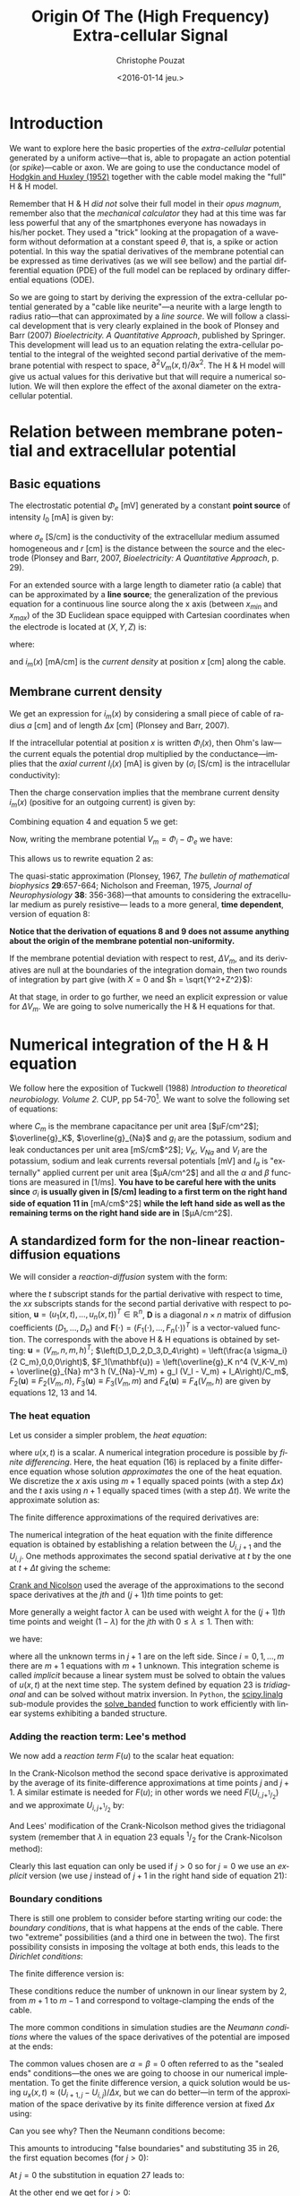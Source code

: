 # -*- org-export-babel-evaluate: nil; ispell-local-dictionary: "american" -*-
#+OPTIONS: ':nil *:t -:t ::t <:t H:3 \n:nil ^:nil arch:headline
#+OPTIONS: author:t c:nil creator:nil d:(not "LOGBOOK") date:t e:t
#+OPTIONS: email:nil f:t inline:t num:t p:nil pri:nil prop:nil stat:t
#+OPTIONS: tags:t tasks:t tex:t timestamp:t title:t toc:t todo:t |:t
#+TITLE: Origin Of The (High Frequency) Extra-cellular Signal
#+DATE: <2016-01-14 jeu.>
#+AUTHOR: Christophe Pouzat
#+EMAIL: christophe.pouzat@parisdescartes.fr
#+LANGUAGE: en
#+SELECT_TAGS: export
#+EXCLUDE_TAGS: noexport
#+CREATOR: Emacs 24.5.1 (Org mode 8.3.3)
#+PROPERTY: header-args:python *Python* :session  :results pp

#+NAME: emacs-set-up
#+BEGIN_SRC emacs-lisp :results silent :exports none
(setq py-shell-name "~/anaconda3/bin/ipython")

(defun update-tag ()
  (interactive)
  (save-excursion
    (goto-char (point-min))
    (let ((count 1))
      (while (re-search-forward "\\tag{\\([0-9]+\\)}" nil t)
        (replace-match (format "%d" count) nil nil nil 1)
        (setq count (1+ count)))))
  )
#+END_SRC


* Introduction

We want to explore here the basic properties of the /extra-cellular/ potential generated by a uniform active---that is, able to propagate an action potential (or /spike/)---cable or axon. We are going to use the conductance model of [[http://onlinelibrary.wiley.com/doi/10.1113/jphysiol.1952.sp004764/abstract][Hodgkin and Huxley (1952)]] together with the cable model making the "full" H & H model.

Remember that H & H /did not/ solve their full model in their /opus magnum/, remember also that the /mechanical calculator/ they had at this time was far less powerful that any of the smartphones everyone has nowadays in his/her pocket. They used a "trick" looking at the propagation of a waveform without deformation at a constant speed $\theta$, that is, a spike or action potential. In this way the spatial derivatives of the membrane potential can be expressed as time derivatives (as we will see bellow) and the partial differential equation (PDE) of the full model can be replaced by ordinary differential equations (ODE).

So we are going to start by deriving the expression of the extra-cellular potential generated by a "cable like neurite"---a neurite with a large length to radius ratio---that can approximated by a /line source/. We will follow a classical development that is very clearly explained in the book of Plonsey and Barr (2007) /Bioelectricity. A Quantitative Approach/, published by Springer. This development will lead us to an equation relating the extra-cellular potential to the integral of the weighted second partial derivative of the membrane potential with respect to space, $\partial^2 V_m(x,t) / \partial x^2$. The H & H model will give us actual values for this derivative but that will require a numerical solution. We will then explore the effect of the axonal diameter on the extra-cellular potential. 

* Relation between membrane potential and extracellular potential

** Basic equations

The electrostatic potential $\Phi_e$ [mV] generated by a constant *point source* of intensity $I_0$ [mA] is given by: 
\begin{align}\label{eq:stat}\tag{1} \Phi_e = \frac{1}{4 \pi \sigma_e} \frac{I_0}{r} \, ,\end{align} 
where $\sigma_e$ [S/cm] is the conductivity of the extracellular medium assumed homogeneous and $r$ [cm] is the distance between the source and the electrode (Plonsey and Barr, 2007, /Bioelectricity: A Quantitative Approach/, p. 29).

For an extended source with a large length to diameter ratio (a cable) that can be approximated by a *line source*; the generalization of the previous equation for a continuous line source along the x axis (between $x_{min}$ and $x_{max}$) of the 3D Euclidean space equipped with Cartesian coordinates when the electrode is located at $(X,Y,Z)$ is: 
\begin{align}\label{eq:stat1}\tag{2} \Phi_e(X,Y,Z) = \frac{1}{4 \pi \sigma_e} \int_{x_{min}}^{x_{max}} \frac{i_m(x)}{r(x)} dx \, ,\end{align} 
where: 
\begin{align}\tag{3} r(x) \doteq \sqrt{(x-X)^2+Y^2+Z^2}\;,\end{align} 
and $i_m(x)$ [mA/cm] is the /current density/ at position $x$ [cm] along the cable.

** Membrane current density

We get an expression for $i_m(x)$ by considering a small piece of cable of radius $a$ [cm] and of length $\Delta x$ [cm] (Plonsey and Barr, 2007).

If the intracellular potential at position $x$ is written $\Phi_i(x)$, then Ohm's law---the current equals the potential drop multiplied by the conductance---implies that the /axial current/ $I_i(x)$ [mA] is given by ($\sigma_i$ [S/cm] is the intracellular conductivity):
\begin{align}
    I_i(x) &= -\pi a^2 \sigma_i \frac{\Phi_i(x+\Delta x) -
\Phi_i(x)}{\Delta x} \nonumber \\
            &\xrightarrow[\Delta x \to 0]{ }  -\pi a^2 \sigma_i \frac{d \Phi_i(x)}{dx} \, . \label{eq:stat2}\tag{4}
\end{align}

Then the charge conservation implies that the membrane current density $i_m(x)$ (positive for
an outgoing current) is given by:
\begin{align}
    I_i(x+\Delta x) - I_i(x) &= -i_m(x)\, \Delta{}x \nonumber \\
    \frac{d I_i(x)}{dx} &= -i_m(x). \label{eq:stat3}\tag{5}
\end{align}

Combining equation 4 and equation 5 we get: 
\begin{align}
    \label{eq:stat4}\tag{6}
    i_m(x) &= \pi a^2 \sigma_i \frac{d^2 \Phi_i(x)}{d x^2}\, .
\end{align}

Now, writing the membrane potential $V_m = \Phi_i - \Phi_e$ we have: 
\begin{align}
    \label{eq:stat5}\tag{7}
    i_m(x) &=  \pi a^2 \sigma_i \frac{d^2 V_m(x)}{dx^2} \,.
\end{align}

This allows us to rewrite equation 2 as:
\begin{align}
    \label{eq:stat6}\tag{8}
    \Phi_e(X,Y,Z) =  \frac{a^2 \sigma_i}{4 \sigma_e} \int_{x_{min}}^{x_{max}} \frac{1}{\sqrt{(x-X)^2+Y^2+Z^2}}
    \frac{d^2 V_m(x)}{dx^2} dx \,.    
\end{align}

The quasi-static approximation (Plonsey, 1967, /The bulletin of mathematical biophysics/ *29*:657-664; Nicholson and Freeman, 1975, /Journal of Neurophysiology/ *38*: 356-368)---that 
amounts to considering the extracellular medium as purely resistive--- leads to 
a more general, *time dependent*, version of equation 8:
\begin{align}
    \label{eq:stat7}\tag{9}
    \Phi_e(X,Y,Z,t) =  \frac{a^2 \sigma_i}{4 \sigma_e} \int_{x_{min}}^{x_{max}} \frac{1}{\sqrt{(x-X)^2+Y^2+Z^2}}
    \frac{\partial^2 V_m(x,t)}{\partial x^2} dx \,.    
\end{align}

*Notice that the derivation of equations 8 and 9  does not assume anything about the origin of the membrane potential 
non-uniformity.*

If the membrane potential deviation with respect to rest, $\Delta{}V_m$, and its derivatives are null at the boundaries of the integration domain, then two rounds of integration by part give (with $X=0$ and $h = \sqrt{Y^2+Z^2}$):
\begin{align}
    \label{eq:statPart}\tag{10}
    \Phi_e(h) =  \frac{a^2 \sigma_i}{4 \sigma_e} \int_{x_{min}}^{x_{max}} \left(\frac{3 u^2}{(u^2+h^2)^{5/2}} - \frac{1}{(u^2+h^2)^{3/2}}\right) \Delta{}V_m(u) du \, .
\end{align}

At that stage, in order to go further, we need an explicit expression or value for $\Delta{}V_m$. We are going to solve numerically the H & H equations for that.

* Numerical integration of the H & H equation

We follow here the exposition of Tuckwell (1988) /Introduction to theoretical neurobiology. Volume 2./ CUP, pp 54-70[fn:Ames1977]. We want to solve the following set of equations:

\begin{align}
    C_m \, \frac{\partial V_m}{\partial t} &= \frac{a \sigma_i}{2} \frac{\partial^2 V_m}{\partial x^2} + \overline{g}_K n^4 (V_K-V_m) + \overline{g}_{Na} m^3 h (V_{Na}-V_m) + g_l (V_l - V_m) + I_A \, , \label{eq:HH-PDE}\tag{11}\\
    \frac{\partial n}{\partial t} &= \alpha_n(V_m) (1-n) - \beta_n(V_m) n \, , \label{eq:HH-n}\tag{12}\\
    \frac{\partial m}{\partial t} &= \alpha_m(V_m) (1-m) - \beta_m(V_m) m \, , \label{eq:HH-m}\tag{13}\\
    \frac{\partial h}{\partial t} &= \alpha_h(V_m) (1-h) - \beta_h(V_m) h \, , \label{eq:HH-h}\tag{14}
\end{align}

where $C_m$ is the membrane capacitance per unit area [$\mu{}F/cm^2$]; $\overline{g}_K$, $\overline{g}_{Na}$ and $g_l$ are the potassium, sodium and leak conductances per unit area [mS/cm$^2$]; $V_K$, $V_{Na}$ and $V_l$ are the potassium, sodium and leak currents reversal potentials [mV] and $I_a$ is "externally" applied current per unit area [$\mu{}A/cm^2$] and all the $\alpha$ and $\beta$ functions are measured in [1/ms]. *You have to be careful here with the units since* $\sigma_i$ *is usually given in [S/cm] leading to a first term on the right hand side of equation 11 in* [mA/cm$^2$] *while the left hand side as well as the remaining terms on the right hand side are in* [$\mu{}A/cm^2$]. 

** A standardized form for the non-linear reaction-diffusion equations 

We will consider a /reaction-diffusion/ system with the form:

\begin{align}
    \mathbf{u}_t = \mathbf{D} \, \mathbf{u}_{xx} + \mathbf{F}(\mathbf{u}) \, , \label{eq:reaction-diffusion}\tag{15}
\end{align}

where the $t$ subscript stands for the partial derivative with respect to time, the $xx$ subscripts stands for the second partial derivative with respect to position, $\mathbf{u} = \left(u_1(x,t),\ldots,u_n(x,t)\right)^T \in \mathbb{R}^n$, $\mathbf{D}$ is a diagonal $n \times n$  matrix of diffusion coefficients $\left(D_1,\ldots,D_n\right)$ and $\mathbf{F}(\cdot) = \left(F_1(\cdot),\ldots,F_n(\cdot)\right)^T$ is a vector-valued function. The corresponds with the above H & H equations is obtained by setting: $\mathbf{u} = \left(V_m,n,m,h\right)^T$; $\left(D_1,D_2,D_3,D_4\right) = \left(\frac{a \sigma_i}{2 C_m},0,0,0\right)$, $F_1(\mathbf{u}) = \left(\overline{g}_K n^4 (V_K-V_m) + \overline{g}_{Na} m^3 h (V_{Na}-V_m) + g_l (V_l - V_m) + I_A\right)/C_m$, $F_2(\mathbf{u}) \equiv F_2(V_m,n)$, $F_3(\mathbf{u}) \equiv F_3(V_m,m)$ and $F_4(\mathbf{u}) \equiv F_4(V_m,h)$ are given by equations 12, 13 and 14.   

*** The heat equation

Let us consider a simpler problem, the /heat equation/:

\begin{align}
    u_t = D \, u_{xx} \, , \label{eq:heat-equation}\tag{16}
\end{align}

where $u(x,t)$ is a scalar. A numerical integration procedure is possible by /finite differencing/. Here, the heat equation (16) is replaced by a finite difference equation whose solution /approximates/ the one of the heat equation. We discretize the $x$ axis using $m+1$ equally spaced points (with a step $\Delta{}x$) and the $t$ axis using $n+1$ equally spaced times (with a step $\Delta{}t$). We write the approximate solution as:

\begin{align}
    U_{i,j} = u(i \Delta{}x,j \Delta{}t) \quad i = 0,\ldots,m \; i = 0,\ldots,n \, . \label{eq:discrete-u}\tag{17}
\end{align}

The finite difference approximations of the required derivatives are:

\begin{align}
    u_t(x,t) &\approx \frac{U_{i,j+1}-U_{i,j}}{\Delta{}t} \, , \label{eq:u_t}\tag{18} \\
    u_x(x,t) &\approx \frac{U_{i+1,j}-U_{i,j}}{\Delta{}x} \, , \label{eq:u_x}\tag{19} \\
    u_{xx}(x,t) &\approx \frac{u_x(x,t)-u_x(x-\Delta{}x,t)}{\Delta{}x} \, , \nonumber \\
    &\approx \frac{U_{i+1,j}-2 \, U_{i,j} + U_{i-1,j}}{\Delta{}x^2} \, . \label{eq:u_xx}\tag{20} \\
\end{align}
 
The numerical integration of the heat equation with the finite difference equation is obtained by establishing a relation between the $U_{i,j+1}$ and the $U_{i,j}$. One methods approximates the second spatial derivative at $t$ by the one at $t+\Delta{}t$ giving the scheme:

\begin{align}
    \frac{U_{i,j+1}-U_{i,j}}{\Delta{}t} = \frac{D}{\Delta{}x^2} \left(U_{i+1,j+1}-2 \, U_{i,j+1} + U_{i-1,j+1}\right)\, . \label{eq:Ames-scheme}\tag{21} 
\end{align}
 
[[https://en.wikipedia.org/wiki/Crank–Nicolson_method][Crank and Nicolson]] used the average of the approximations to the second space derivatives at the $jth$ and $(j+1)th$ time points to get:

\begin{align}
    \frac{U_{i,j+1}-U_{i,j}}{\Delta{}t} = \frac{D}{2 \Delta{}x^2} \left(U_{i+1,j+1}-2 \, U_{i,j+1} + U_{i-1,j+1} + U_{i+1,j}-2 \, U_{i,j} + U_{i-1,j}\right)\, . \label{eq:Crank-Nicolson}\tag{22} 
\end{align}

More generally a weight factor $\lambda$ can be used with weight $\lambda$ for the $(j+1)th$ time points and weight $(1-\lambda)$ for the $jth$ with $0 \le \lambda \le 1$. Then with:

\begin{align}
    r \doteq \frac{D \Delta{}t}{\Delta{}x^2} \, , \label{eq:step-ratio}\tag{23} 
\end{align}

we have:

\begin{align}
    -r \lambda U_{i-1,j+1} + (1+2 r \lambda) U_{i,j+1} -r \lambda U_{i+1,j+1} = r (1-\lambda) U_{i-1,j} + \left(1-2 r (1-\lambda)\right) U_{i,j} + r (1-\lambda) U_{i+1,j}\, , \label{eq:general-Crank-Nicolson}\tag{23} 
\end{align}

where all the unknown terms in $j+1$ are on the left side. Since $i = 0,1,\ldots,m$ there are $m+1$ equations with $m+1$ unknown. This integration scheme is called /implicit/ because a linear system must be solved to obtain the values of $u(x,t)$ at the next time step. The system defined by equation 23 is /tridiagonal/ and can be solved without matrix inversion. In =Python=, the [[http://docs.scipy.org/doc/scipy/reference/tutorial/linalg.html][scipy.linalg]] sub-module provides the [[http://docs.scipy.org/doc/scipy/reference/generated/scipy.linalg.solve_banded.html#scipy.linalg.solve_banded][solve_banded]] function to work efficiently with linear systems exhibiting a banded structure. 

*** Adding the reaction term: Lee's method

We now add a /reaction term/ $F(u)$ to the scalar heat equation:

\begin{align}
    u_t = D \, u_{xx} + F(u) \, . \label{eq:heat-equation-plus-reaction}\tag{24}
\end{align}

In the Crank-Nicolson method the second space derivative is approximated by the average of its finite-difference approximations at time points $j$ and $j+1$. A similar estimate is needed for $F(u)$; in other words we need $F(U_{i,j+^1/_2})$ and we approximate $U_{i,j+^1/_2}$ by:

\begin{align}
    U_{i,j+^1/_2} &\approx U_{i,j} + (U_{i,j} - U_{i,j-1})/2  \nonumber \\
    &\approx \frac{3}{2} U_{i,j} - \frac{1}{2} U_{i,j-1} \, . \label{eq:mid-point}\tag{25}
\end{align}

And Lees' modification of the Crank-Nicolson method gives the tridiagonal system (remember that $\lambda$ in equation 23 equals $^1/_2$ for the Crank-Nicolson method):

\begin{align}
    -\frac{r}{2} U_{i-1,j+1} + (1+r) U_{i,j+1} -\frac{r}{2} U_{i+1,j+1} = \frac{r}{2} U_{i-1,j} + (1-r) U_{i,j} + \frac{r}{2}U_{i+1,j} + \Delta{}t F\left(\frac{3}{2} U_{i,j} - \frac{1}{2} U_{i,j-1}\right)\, . \label{eq:Lees-method}\tag{26} 
\end{align}

Clearly this last equation can only be used if $j>0$ so for $j=0$ we use an /explicit/ version (we use $j$ instead of $j+1$ in the right hand side of equation 21):

\begin{align}
    U_{i,1} = r \left(U_{i-1,0} -2 U_{i,0} + U_{i+1,0}\right) + \Delta{}t F\left(U_{i,0}\right) + U_{i,0}\, . \label{eq:Lees-method-explicit}\tag{27} 
\end{align}

*** Boundary conditions

There is still one problem to consider before starting writing our code: the /boundary conditions/, that is what happens at the ends of the cable. There two "extreme" possibilities (and a third one in between the two). The first possibility consists in imposing the voltage at both ends, this leads to the /Dirichlet conditions/:

\begin{align}
    u(0,t) &= \alpha \, ,  \label{eq:Dirichlet-0}\tag{28} \\
    u(L,t) &= \beta   \, . \label{eq:Dirichlet-L}\tag{29}
\end{align}

The finite difference version is:

\begin{align}
    U_{0,j} &= \alpha \, , \quad j=0,1,\ldots  \, , \label{eq:Dirichlet-0-discrete}\tag{30} \\
    U_{m,j} &= \beta \, , \quad j=0,1,\ldots   \, . \label{eq:Dirichlet-L-discrete}\tag{31}
\end{align}

These conditions reduce the number of unknown in our linear system by 2, from $m+1$ to $m-1$ and correspond to voltage-clamping the ends of the cable.

The more common conditions in simulation studies are the /Neumann conditions/ where the values of the space derivatives of the potential are imposed at the ends:

\begin{align}
    u_x(0,t) &= \alpha \, ,  \label{eq:Neumann-0}\tag{32} \\
    u_x(L,t) &= \beta   \, . \label{eq:Neumann-L}\tag{33}
\end{align}

The common values chosen are $\alpha = \beta = 0$ often referred to as the "sealed ends" conditions---the ones we are going to choose in our numerical implementation. To get the finite difference version, a quick solution would be using $u_x(x,t) \approx \left(U_{i+1,j}-U_{i,j}\right) / \Delta{}x$, but we can do better---in term of the approximation of the space derivative by its finite difference version at fixed $\Delta{}x$ using:

\begin{align}
    u_x(i \Delta{}x,j \Delta{}t) &\approx \frac{U_{i+1,j} - U_{i-1,j}}{2 \Delta{}x}   \, . \label{eq:central-difference}\tag{34}
\end{align}

Can you see why? Then the Neumann conditions become:

\begin{align}
    U_{-1,j} &= -2 \alpha \Delta{}x + U_{1,j}\, ,  \label{eq:Neumann-0-discrete}\tag{35} \\
    U_{m+1,j} &= 2 \beta \Delta{}x + U_{m-1,j}  \, . \label{eq:Neumann-L-discrete}\tag{36}
\end{align}

This amounts to introducing "false boundaries" and substituting 35 in 26, the first equation becomes (for $j>0$):

\begin{align}
     (1+r) U_{0,j+1} -r U_{1,j+1} = - 2 r \alpha \Delta{}x + (1-r) U_{0,j} + r U_{1,j} + \Delta{}t F\left(\frac{3}{2} U_{0,j} - \frac{1}{2} U_{0,j-1}\right)\, . \label{eq:Lees-left}\tag{37} 
\end{align}
 
At $j=0$ the substitution in equation 27 leads to:

\begin{align}
     U_{0,1} = 2 r \left(U_{1,0} - U_{0,0} - \alpha \Delta{}x\right) + \Delta{}t F\left(U_{0,0}\right) + U_{0,0}\, . \label{eq:Lees-left-at-0}\tag{38} 
\end{align}

At the other end we get for $j>0$:

\begin{align}
     -r U_{m-1,j+1} + (1+r) U_{m,j+1} = 2 r \beta \Delta{}x + r U_{m-1,j} + (1-r) U_{m,j} + \Delta{}t F\left(\frac{3}{2} U_{m,j} - \frac{1}{2} U_{m,j-1}\right)\, , \label{eq:Lees-right}\tag{39} 
\end{align}

while for $j=0$ we have:

\begin{align}
     U_{m,1} = 2 r \left(U_{m-1,0} - U_{m,0} + \beta \Delta{}x\right) + \Delta{}t F\left(U_{m,0}\right) + U_{m,0}\, . \label{eq:Lees-right-at-0}\tag{40} 
\end{align}

 
** Python code doing the job
We are going to solve the standard H & H model using the Neumann boundary conditions with $\alpha = \beta = 0$ ("sealed ends"). We start by an =IPython= session---but it wokrs as well with a classical =Python= session---loading the two main modules we are going on a regular basis, =numpy= and =pylab= a sub-module of =matplotlib=:

#+NAME+: start-session
#+BEGIN_SRC python :eval no-export :results silent
import numpy as np
import matplotlib.pylab as plt
plt.ion()
#%matplotlib inline
plt.style.use('ggplot')
#+END_SRC

The three last commands give us /interactive/ graphics (=plt.ion=) or /inline/ graphics when using the =jupyter notebook= (in that case, comment the previous line with "#" and uncomment the following one) and a nicer default style for the graphs (=plt.style.use('ggplot')=). We then assign a few variables considering an axon with a radius $a$ of 1 $\mu{}m$ that is $10^{-4}$ cm (for quantitative data on CNS axons diameters, see [[http://www.jneurosci.org/content/32/2/626.abstract][Perge et al (2013)]]):

#+NAME: assign-a-axon-radius
#+BEGIN_SRC python :eval no-export :results silent
a = 1e-4
#+END_SRC

#+NAME: Cm-rho-D-definition
#+BEGIN_SRC python :eval no-export :exports both
Cm = 1.0 # H & H 1952 [μF / cm^2]
rho = 35.4 # H & H 1952, rho is the inverse of σi [Ω cm]
D = a / (2.0 * rho * Cm) # the "Diffusion" constant
D
#+END_SRC 

#+RESULTS: Cm-rho-D-definition
: 1.4124293785310736e-06

Notice that with this choice of units =D= is measured in cm$^2$ / $\mu{}s$. We define next, for each activation variable, $n, m, h$ the $\alpha(v)$ and $\beta(v)$ functions---where the formal parameter $v$ stands for the *deviation of the membrane voltage with respect to rest*---as well as a function returning the steady-state value of the variable at a given voltage. We start with the $n$ activation variable---the =numpy= module must have been previously imported with the alias =np= (=import numpy as np=)---:

#+NAME: n-activation
#+BEGIN_SRC python :eval no-export :results silent
def alpha_n(v):
    if np.abs(v-10.0) < 1e-10:
        return 0.1
    else:
        return 0.01*(10.0 - v)/(np.exp((10.0-v)/10.0)-1.0)
def beta_n(v):
    return 0.125*np.exp(-0.0125*v)
n_inf = np.vectorize(lambda v: alpha_n(v)/(alpha_n(v) + beta_n(v)))
#+END_SRC

Notice that we took care of the special case $v=10$ using the limit to avoid the undefined expression $0/0$. The =n_inf= function has been defined in a [[http://docs.scipy.org/doc/numpy/reference/generated/numpy.vectorize.html#numpy.vectorize][vectorized form]] since our definition of =alpha_n= works only with scalar arguments. Having defined these functions it is always a good idea to make a couple of graphs to make sure that we did things properly (we should get figures 4 and 5, p 511 of H & H 1952; /don't forget that the membrane voltage convention at that time was the opposite of the one now used/):

#+NAME: graph-n-activation
#+BEGIN_SRC python :eval no-export :results silent
vv = np.linspace(-50,110,201)
plt.plot(vv,np.vectorize(alpha_n)(vv),lw=2)
plt.plot(vv,np.vectorize(beta_n)(vv),lw=2)
plt.plot(vv,n_inf(vv),lw=2)
#+END_SRC

#+NAME: save-graph-n-activation
#+BEGIN_SRC python :eval no-exports :results file :exports results
plt.savefig('figsL1/n_activation.png')
plt.close()
'figsL1/n_activation.png'
#+END_SRC

#+CAPTION: $\alpha_n$ (red), $\beta_n$ (blue) and $n_{\infty}$ (violet) as a function of the membrane voltage deviation with respect to rest. 
#+RESULTS: save-graph-n-activation
[[file:figsL1/n_activation.png]]

We can now define function =F_n= corresponding to the $F_2$ of equation 15 whose expression is given by equation 12; this function takes two formal parameters: the membrane potential (deviation) =v= and the activation variable =n=:

#+NAME: F_n-and-vF_n-definitions 
#+BEGIN_SRC python :eval no-export :results silent
def F_n(v,n):
    if np.abs(v-10.0) < 1e-10:
        alpha = 0.1
    else:
        alpha = 0.01*(10.0 - v)/(np.exp((10.0-v)/10.0)-1.0)
    beta = 0.125*np.exp(-0.0125*v)
    return alpha*(1-n)-beta*n
vF_n = np.vectorize(F_n)    
#+END_SRC
 
It is again a good idea to use these newly defined functions to make sure that nothing "too pathological" happens:

#+NAME: call-F_n
#+BEGIN_SRC python :eval no-export :exports both
F_n(20,0.6)
#+END_SRC

#+RESULTS: call-F_n
: 0.0048690095444177128

#+NAME: call-vF_n
#+BEGIN_SRC python :eval no-export :exports both
vF_n([-10,0,10,20,30],[0.1,0.2,0.3,0.4,0.5])
#+END_SRC

#+RESULTS: call-vF_n
: array([ 0.01400882,  0.02155814,  0.03690637,  0.05597856,  0.07269618])

Notice that we "redefine" =alpha_n= and =beta_n= inside =F_n=, this is to gain execution time by avoiding function calls. We also define a vectorized version =vF_n= that will take two formal parameters, =v= and =n=, that can be vectors. We proceed in the same way with the $m$ activation variable:

#+NAME: m-activation
#+BEGIN_SRC python :eval no-export :results silent
def alpha_m(v):
    if np.abs(v-25.0) < 1e-10:
        return 1.0
    else:
        return 0.1*(25.0 - v)/(np.exp((25.0 - v)/10.0)-1.0)
def beta_m(v):
        return 4*np.exp(-.0555*v)
m_inf = np.vectorize(lambda v: alpha_m(v)/(alpha_m(v) + beta_m(v)))
#+END_SRC

The graphs (not shown) giving figures 7 and 8 pp 515-516 are obtained with:

#+NAME: graph-m-activation
#+BEGIN_SRC python :eval no-export :results silent
vv = np.linspace(-50,110,201)
plt.plot(vv,np.vectorize(alpha_m)(vv),lw=2)
plt.plot(vv,np.vectorize(beta_m)(vv),lw=2)
plt.plot(vv,m_inf(vv)*10,lw=2)
plt.xlim(-10,110)
plt.ylim(0,10)
#+END_SRC

#+NAME: F_m-and-vF_m-definitions 
#+BEGIN_SRC python :eval no-export :results silent
def F_m(v,m):
    if np.abs(v-25.0) < 1e-10:
        alpha = 1.0
    else:
        alpha =  0.1*(25.0 - v)/(np.exp((25.0 - v)/10.0)-1.0)
    beta = 4*np.exp(-.0555*v)
    return alpha*(1-m)-beta*m
vF_m = np.vectorize(F_m)
#+END_SRC

A quick check gives:

#+NAME: call-vF_m
#+BEGIN_SRC python :eval no-export :exports both
vF_m([-10,0,10,20,30],[0.1,0.2,0.3,0.4,0.5])
#+END_SRC

#+RESULTS: call-vF_m
: array([-0.59869277, -0.62114902, -0.38730895, -0.06484611,  0.2569922 ])

And for the $h$ activation variable:

#+NAME: h-activation
#+BEGIN_SRC python :eval no-export :results silent
def alpha_h(v):
    return 0.07*np.exp(-0.05*v)
def beta_h(v):
    return 1.0/(np.exp((30.0 - v)/10.0) + 1.0)
def h_inf(v):
    return alpha_h(v)/(alpha_h(v) + beta_h(v))
#+END_SRC

Notice that since =alpha_h= is already (implicitly) vectorized, there is no need to use =np.vectorize= when defining function =h_inf=. The graphs (not shown) giving figures 9 and 10 pp 517-518 are obtained with:

#+NAME: graph-h-activation
#+BEGIN_SRC python :eval no-export :results silent
vv = np.linspace(-50,110,201)
plt.plot(vv,np.vectorize(alpha_h)(vv),lw=2)
plt.plot(vv,np.vectorize(beta_h)(vv),lw=2)
plt.plot(vv,h_inf(vv),lw=2)
#+END_SRC

#+NAME: F_h-and-vF_h-definitions 
#+BEGIN_SRC python :eval no-export :results silent
def F_h(v,h):
    return 0.07*np.exp(-0.05*v)*(1-h)-1.0/(np.exp((30.0 - v)/10.0) + 1.0)*h
vF_h = np.vectorize(F_h)
#+END_SRC

A quick check gives:

#+NAME: call-vF_h
#+BEGIN_SRC python :eval no-export :exports both
vF_h([-10,0,10,20,30],[0.1,0.2,0.3,0.4,0.5])
#+END_SRC

#+RESULTS: call-vF_h
: array([ 0.10207082,  0.04651483, -0.00604087, -0.09212563, -0.24219044])

We define next =F_V= corresponding to the $F_1$ of equation 15. This function takes 5 formal parameters: =v=, =n=, =m=, =h= and =Ia= the injected current. The maximal conductances [mS / cm$^2$] and reversal potentials [mV] from H & H (1952) are assigned to local variables in the function. A vectorized version is also defined:

#+NAME: F_V-and-vF_V-definitions
#+BEGIN_SRC python :eval no-export :results silent
def F_V(v,n,m,h,Ia):
    GNa, GK, GL = 120.0, 36.0, 0.3 # H & H 1952
    ENa, EK, EL = 115.0, -12.0, 10.5987 # H & H 1952
    return (GK*n**4*(EK-v)+GNa*m**3*h*(ENa-v)+GL*(EL-v)+Ia)/Cm
vF_V = np.vectorize(F_V)
#+END_SRC

We can now make a first (explicit) step. We are going to consider a thin cable with a 1 $\mu{}m$ radius and we start by getting its length constant: $\lambda = \sqrt{a/2 \rho_i \sigma_m}$. We already set $\rho_i = 35.4$ [$\Omega{}$ cm], we get the resting value of $\sigma_m$ [S / cm$^2$] by getting the activation variables values at resting level (don't forget that the conductance densities given by H & H are in [mS]):

#+NAME: sigma_m_rest
#+BEGIN_SRC python :eval no-export :exports both
sigma_m_rest = (36*n_inf(0)**4+120*m_inf(0)**3*h_inf(0)+0.3)/1000
sigma_m_rest
#+END_SRC

#+RESULTS: sigma_m_rest
: 0.00067725364844574128

This gives us a length constant at rest in cm:

#+NAME: lambda_rest
#+BEGIN_SRC python :eval no-export :exports both
lambda_rest = np.sqrt(1e-4/2/rho/sigma_m_rest)
lambda_rest
#+END_SRC

#+RESULTS: lambda_rest
: 0.045667548060889344

So our length constant is roughly 500 $\mu{}m$. We will pick a space discretization step of 50 $\mu{}m$ (5 $\times 10^{-3}$ cm) equal to a tenth of the length constant and choose a cable length of 20000 $\mu{}m$ (2 cm), forty times the length constant. We then choose our time discretization step such that the value $r$ defined by equation 23 is not too large, say 2 (the reason for using an implicit method like the [[https://en.wikipedia.org/wiki/Crank–Nicolson_method][Crank-Nicolson]] method instead of an explicit one in that the latter is stable only if $r \le 0.5$). That gives us for $\Delta{}t$ (remember that our =D= above is in cm$^2$ / $\mu{}s$ and we want a result in $ms$):

#+NAME: Delta_t-and-Delta_x
#+BEGIN_SRC python :eval no-export :exports both 
Delta_x = 5e-3
r = 2
Delta_t = r*Delta_x**2/D/1000
Delta_t
#+END_SRC 

#+RESULTS: Delta_t-and-Delta_x
: 0.0354

To be on the safe side, we will pick a $\Delta{}t$ of 0.025 ms:

#+NAME: define-Delta_t
#+BEGIN_SRC python :eval no-export :results silent
Delta_t = 0.025
#+END_SRC
 
We now need 4 vectors containing the membrane voltage (deviation) and the value of each activation variable at each discrete location along our cable:

#+NAME: define-v_0-n_0-m_0-h_0
#+BEGIN_SRC python :eval no-export :results silent
L = 2
M = L/Delta_x
v_0 = np.zeros(M+1)
n_0 = np.ones(M+1)*n_inf(0)
m_0 = np.ones(M+1)*m_inf(0)
h_0 = np.ones(M+1)*h_inf(0)
#+END_SRC

We also need a vector of the same length with the injected current density at each point along the axon:

#+NAME: define-Ia_0
#+BEGIN_SRC python :eval no-export :results silent
Ia_0 = np.zeros(M+1)
Ia_0[0] = 1000.0
#+END_SRC

We can now define a function performing a single time step with the explicit method using equations 27, 38 and 40:

#+NAME: explicit_step-definition
#+BEGIN_SRC python :eval no-export :results silent
def explicit_step(v,n,m,h,Ia):
    v_new = np.copy(v)
    n_new = np.copy(n)
    m_new = np.copy(m)
    h_new = np.copy(h)
    reaction_term = Delta_t * vF_V(v,n,m,h,Ia)
    diffusion_term = np.zeros(len(v))
    diffusion_term[1:-1] = (v[0:-2]-2*v[1:-1]+v[2:])*r
    diffusion_term[0] = 2*r*(v[1]-v[0])
    diffusion_term[-1] = 2*r*(v[-2]-v[-1])
    v_new += diffusion_term + reaction_term
    n_new += Delta_t*vF_n(v,n)
    m_new += Delta_t*vF_m(v,m)
    h_new += Delta_t*vF_h(v,h)
    return v_new,n_new,m_new,h_new
#+END_SRC

We perform one explicit step with:

#+NAME: make-one-explict-step
#+BEGIN_SRC python :eval no-export :results silent
v_1, n_1, m_1, h_1 = explicit_step(v_0,n_0,m_0,h_0,Ia_0)
#+END_SRC

The general time step using Lees' method is an implicit one and requires a banded matrix (containing the voltage factor on the right hand side of equations 28, 37 and 39) to be define that's what do now:

#+NAME: A-definition
#+BEGIN_SRC python :eval no-export :results silent
A = np.zeros((3,M+1))
A[0,2:] = -r/2.0 # upper diagonal
A[0,1] = -r # upper diagonal
A[1,:] = 1.0 + r # diagonal
A[2,:-3] = -r/2.0 # lower diagonal
A[2,-2] = -r # lower diagonal
#+END_SRC

We now define a function doing one Lees' step. The function needs the present and previous (or old) values of v, n, m and h as well as Ia. The function assumes that the banded matrix =A= above is already available in the environment and loads function =solve_banded= from =scipy.linalg= sub-module:

#+NAME: lees_step-definition 
#+BEGIN_SRC python :eval no-export :results silent
def lees_step(v_old,n_old,m_old,h_old,Ia_old,
              v_present,n_present,m_present,h_present,Ia_present):
    from scipy.linalg import solve_banded
    v_extra = 1.5*v_present-0.5*v_old # extrapolated mid-point value
    n_extra = 1.5*n_present-0.5*n_old # extrapolated mid-point value
    m_extra = 1.5*m_present-0.5*m_old # extrapolated mid-point value          
    h_extra = 1.5*h_present-0.5*h_old # extrapolated mid-point value
    Ia_extra = 1.5*Ia_present-0.5*Ia_old # extrapolated mid-point value
    n_new = np.copy(n_present)+Delta_t*vF_n(v_extra,n_extra)
    m_new = np.copy(m_present)+Delta_t*vF_m(v_extra,m_extra)
    h_new = np.copy(h_present)+Delta_t*vF_h(v_extra,h_extra)
    reaction_term = Delta_t*vF_V(v_extra,n_extra,m_extra,h_extra,Ia_extra)
    diffusion_term = (1-r)*np.copy(v_present)
    diffusion_term[1:-1] += (v_present[0:-2] + v_present[2:])*r/2.0
    diffusion_term[0] += r*v_present[1]
    diffusion_term[-1] += r*v_present[-2]
    v_new = solve_banded((1,1),A,reaction_term+diffusion_term)
    return v_new, n_new, m_new, h_new
#+END_SRC

We make one step with:

#+NAME: make-one-lees-step
#+BEGIN_SRC python :eval no-export :results silent
v_2,n_2,m_2,h_2 = lees_step(v_0,n_0,m_0,h_0,Ia_0,v_1,n_1,m_1,h_1,Ia_0)
#+END_SRC

Now 2000 more steps stopping the stimulation after 2 ms or 80 steps (this take a few seconds on my slow laptop):

#+NAME: make-2000-lees-step
#+BEGIN_SRC python :eval no-export :results silent
v_M = np.zeros((2002,int(M+1)))
v_M[0] = v_0
v_M[1] = v_1
n_M = np.zeros((2002,int(M+1)))
n_M[0] = n_0
n_M[1] = n_1
m_M = np.zeros((2002,int(M+1)))
m_M[0] = m_0
m_M[1] = m_1
h_M = np.zeros((2002,int(M+1)))
h_M[0] = h_0
h_M[1] = h_1
for i in range(2,2002):
    if i < 80:
        v_M[i,:],n_M[i,:],m_M[i,:],h_M[i,:] = lees_step(v_M[i-2,:],n_M[i-2,:],m_M[i-2,:],h_M[i-2,:],Ia_0,
                                                        v_M[i-1,:],n_M[i-1,:],m_M[i-1,:],h_M[i-1,:],Ia_0)
    if i == 80:
        v_M[i,:],n_M[i,:],m_M[i,:],h_M[i,:] = lees_step(v_M[i-2,:],n_M[i-2,:],m_M[i-2,:],h_M[i-2,:],Ia_0,
                                                        v_M[i-1,:],n_M[i-1,:],m_M[i-1,:],h_M[i-1,:],0)
    if i > 80:
        v_M[i,:],n_M[i,:],m_M[i,:],h_M[i,:] = lees_step(v_M[i-2,:],n_M[i-2,:],m_M[i-2,:],h_M[i-2,:],0,
                                                        v_M[i-1,:],n_M[i-1,:],m_M[i-1,:],h_M[i-1,:],0)

#+END_SRC

We can graph the spatial profile of the membrane potential deviation at different times like every 40 time steps or every ms for the first 10 ms:

#+NAME: graph-voltage-spatial-profile-evolution
#+BEGIN_SRC python :eval no-export :results silent
xx = np.arange(0,M+1)*5e-3
for i in range(0,442,40):
    plt.plot(xx,v_M[i],color='black',lw=2)
plt.xlabel('Position (cm)')
plt.ylabel(r'$\Delta{}V_m$ (mV)')
#+END_SRC

#+NAME: save-graph-voltage-spatial-profile-evolution
#+BEGIN_SRC python :eval no-exports :results file :exports results
plt.savefig('figsL1/voltage_spatial_profile_evolution.png')
plt.close()
'figsL1/voltage_spatial_profile_evolution.png'
#+END_SRC

#+CAPTION: Spatial profile of the membrane voltage at every ms for 11 ms (from left to right).  
#+RESULTS: save-graph-voltage-spatial-profile-evolution
[[file:figsL1/voltage_spatial_profile_evolution.png]]

Before going further, writing a couple of functions abstracting the many pieces of code we have just used seems a good idea.

** Some functions definitions

We want a function that takes axon geometrical parameters---radius and length---, simulation time, space and time steps and applied current as formal parameters and for which all the other parameters (reversal potentials, conductances, etc) are set. If we want to be able to change one or several of these other parameters, it is worth exploiting one of the great features of [[https://en.wikipedia.org/wiki/Python_syntax_and_semantics][Python]]: is supports [[https://en.wikipedia.org/wiki/Closure_(computer_programming)][lexical closures]]; and that allows us to write functions returning other functions. That's what we will do here (remark that all the functions previously defined are reused directly, except =F_V= since the necessary parameters are in the lexical scope of the function definition). In order to compare our code output with cases published in the literature like [[http://www.ncbi.nlm.nih.gov/pmc/articles/PMC1368016/][Cooley and Dodge (1966)]] we add a /temperature/, =T=, formal parameter. The H & H model parameters we used til now are valid at 6.3°C and we implement the temperature dependence of the rate equations given by H & H, Cooley and Dodge, Tuckwell, etc...  

#+NAME: mk_cable_fcts-definition
#+BEGIN_SRC python :eval no-export :results silent :noweb yes
def mk_cable_fcts(Cm = 1.0,
                  rho = 35.4, 
                  GNa = 120.0,
                  ENa = 115.0,
                  GK = 36.0,
                  EK = -12.0,
                  GL = 0.3,
                  EL = 10.5987,
                  T = 6.3):
    """Returns functions for H & H axon simulation
    
    Formal parameters:
    Cm: a double, the membrane capacitance [μF / cm^2]
    rho: a double, intracellular resistivity [Ω cm]
    GNa: sodium conductance density [mS / cm^2]
    ENa: sodium reversal potential [mV]
    GK: potassium conductance density [mS / cm^2]
    EK: potassium reversal potential [mV]
    GL: leak conductance density [mS / cm^2]
    EL: leak reversal potential [mV]
    T: a positive double, the temperature in Celsius

    Returns:
    D_fct: a function of the axon radius in cm that
           returns the "diffusion coefficient"
    r_fct: a function of the radius, the space and time steps
           that returns the value of r in equation 23
    lambda_fct: a function of the radius that returns the
                length constant
    sim_with_lees: a function of the radius, the length, the steps
                   the injected current that performs the simulation
    """
    import numpy as np
    Q = 3**((T-6.3)/10)
    def D_fct(a):
        return a / (2.0 * rho * Cm)
    def alpha_n(v):
        if np.abs(v-10.0) < 1e-10:
            return 0.1
        else:
            return 0.01*(10.0 - v)/(np.exp((10.0-v)/10.0)-1.0)
    def beta_n(v):
        return 0.125*np.exp(-0.0125*v)
    n_inf = np.vectorize(lambda v: alpha_n(v)/(alpha_n(v) + beta_n(v)))
    def F_n(v,n):
        if np.abs(v-10.0) < 1e-10:
            alpha = 0.1
        else:
            alpha = 0.01*(10.0 - v)/(np.exp((10.0-v)/10.0)-1.0)
        beta = 0.125*np.exp(-0.0125*v)
        return (alpha*(1-n)-beta*n)*Q
    vF_n = np.vectorize(F_n)     
    def alpha_m(v):
        if np.abs(v-25.0) < 1e-10:
            return 1.0
        else:
            return 0.1*(25.0 - v)/(np.exp((25.0 - v)/10.0)-1.0)
    def beta_m(v):
        return 4*np.exp(-.0555*v)
    m_inf = np.vectorize(lambda v: alpha_m(v)/(alpha_m(v) + beta_m(v)))
    def F_m(v,m):
        if np.abs(v-25.0) < 1e-10:
            alpha = 1.0
        else:
            alpha =  0.1*(25.0 - v)/(np.exp((25.0 - v)/10.0)-1.0)
        beta = 4*np.exp(-.0555*v)
        return (alpha*(1-m)-beta*m)*Q
    vF_m = np.vectorize(F_m)
    def alpha_h(v):
        return 0.07*np.exp(-0.05*v)
    def beta_h(v):
        return 1.0/(np.exp((30.0 - v)/10.0) + 1.0)
    def h_inf(v):
        return alpha_h(v)/(alpha_h(v) + beta_h(v))
    def F_h(v,h):
        return Q*(0.07*np.exp(-0.05*v)*(1-h)-1.0/(np.exp((30.0 - v)/10.0) + 1.0)*h)
    vF_h = np.vectorize(F_h)
    def F_V(v,n,m,h,Ia):
        return (GK*n**4*(EK-v)+GNa*m**3*h*(ENa-v)+GL*(EL-v)+Ia)/Cm
    vF_V = np.vectorize(F_V)
    def lambda_fct(a):
        sigma_m_rest = (GK*n_inf(0)**4+GNa*m_inf(0)**3*h_inf(0)+GL)/1000
        return np.sqrt(a/2/rho/sigma_m_rest)
    def r_fct(a,Delta_x,Delta_t):
        return D_fct(a)*Delta_t*1000/Delta_x**2
    def sim_with_lees(a,L,duration,
                      Delta_x,Delta_t,
                      Ia_amp, Ia_duration):
        <<explicit_step-definition>>
        <<lees_step-definition>>
        r = r_fct(a,Delta_x,Delta_t)
        M = int(np.ceil(L/Delta_x))
        N = int(np.ceil(duration/Delta_t))
        Na = int(np.ceil(Ia_duration/Delta_t))
        v_0 = np.zeros(M+1)
        n_0 = np.ones(M+1)*n_inf(0)
        m_0 = np.ones(M+1)*m_inf(0)
        h_0 = np.ones(M+1)*h_inf(0)
        Ia_0 = np.zeros(M+1)
        Ia_0[0] = Ia_amp
        v_1, n_1, m_1, h_1 = explicit_step(v_0,n_0,m_0,h_0,Ia_0)
        A = np.zeros((3,M+1))
        A[0,2:] = -r/2.0 # upper diagonal
        A[0,1] = -r # upper diagonal
        A[1,:] = 1.0 + r # diagonal
        A[2,:-3] = -r/2.0 # lower diagonal
        A[2,-2] = -r # lower diagonal
        v_M = np.zeros((N,int(M+1)))
        v_M[0] = v_0
        v_M[1] = v_1
        n_M = np.zeros((N,int(M+1)))
        n_M[0] = n_0
        n_M[1] = n_1
        m_M = np.zeros((N,int(M+1)))
        m_M[0] = m_0
        m_M[1] = m_1
        h_M = np.zeros((N,int(M+1)))
        h_M[0] = h_0
        h_M[1] = h_1
        for i in range(2,N):
            if i < Na:
                v_M[i,:],n_M[i,:],m_M[i,:],h_M[i,:] = lees_step(v_M[i-2,:],n_M[i-2,:],m_M[i-2,:],h_M[i-2,:],Ia_0,
                                                                v_M[i-1,:],n_M[i-1,:],m_M[i-1,:],h_M[i-1,:],Ia_0)
            if i == Na:
                v_M[i,:],n_M[i,:],m_M[i,:],h_M[i,:] = lees_step(v_M[i-2,:],n_M[i-2,:],m_M[i-2,:],h_M[i-2,:],Ia_0,
                                                                v_M[i-1,:],n_M[i-1,:],m_M[i-1,:],h_M[i-1,:],0)
            if i > Na:
                v_M[i,:],n_M[i,:],m_M[i,:],h_M[i,:] = lees_step(v_M[i-2,:],n_M[i-2,:],m_M[i-2,:],h_M[i-2,:],0,
                                                                v_M[i-1,:],n_M[i-1,:],m_M[i-1,:],h_M[i-1,:],0)
        return v_M,n_M,m_M,h_M
    return D_fct, r_fct, lambda_fct, sim_with_lees
#+END_SRC 

Once this kind of function has been defined *the first thing to do* is to check that it gives the same results as we got before doing the job step by step:

#+NAME: check-mk_cable_fcts
#+BEGIN_SRC python :eval no-export :results silent
D1,r1,lambda1,sim1 = mk_cable_fcts()
D1(1e-4)
r1(1e-4,5e-3,0.025)
v1,n1,m1,h1 = sim1(1e-4,2,20,5e-3,0.025,1000,2)
for i in range(0,442,40):
    plt.plot(v1[i],color='black',lw=2)
#+END_SRC

The results are not shown since they are identical to the previous ones but you are invited to check for yourself.

** Checking against Cooley and Dodge (1966) results
[[http://www.ncbi.nlm.nih.gov/pmc/articles/PMC1368016/][Cooley and Dodge (1966) ]]were the first to numerically solve the "full" H & H model---the one specified by equations 11-14---and we will now reproduce their figure 2 (we get slightly different results since our stimulation is not exactly the same):

#+NAME: replicate-Cooley-and-Dodge-Fig-2-computation
#+BEGIN_SRC python :eval no-export :results silent
D_cd,r_cd,lambda_cd,sim_cd = mk_cable_fcts(rho=34.5,EL=10.598,T=18.5)
v_cd,n_cd,m_cd,h_cd = sim_cd(0.0238,7,10,0.025,0.001,2500,0.2)
#+END_SRC

#+NAME: replicate-Cooley-and-Dodge-Fig-2-figure
#+BEGIN_SRC python :eval no-export :results silent
plt.subplot(211)
xx = np.arange(v_cd.shape[1])*0.025
plt.plot(xx,v_cd[200,:],color='black',lw=2)
plt.plot(xx,v_cd[500,:],color='black',lw=2)
plt.plot(xx,v_cd[1000,:],color='black',lw=2)
plt.plot(xx,v_cd[2000,:],color='black',lw=2)
plt.plot(xx,v_cd[3000,:],color='black',lw=2)
plt.xlim(0,7)
plt.xlabel('Position (cm)')
plt.ylabel(r'$\Delta{}V_m$ (mV)')
plt.subplot(212)
tt = np.arange(v_cd.shape[0])*0.001
plt.plot(tt,v_cd[:,0],color='black',lw=2)
plt.plot(tt,v_cd[:,40],color='black',lw=2)
plt.plot(tt,v_cd[:,80],color='black',lw=2)
plt.plot(tt,v_cd[:,120],color='black',lw=2)
plt.xlim(0,3.5)
plt.xlabel('Time (ms)')
plt.ylabel(r'$\Delta{}V_m$ (mV)')
#+END_SRC 

#+NAME: save-replicate-Cooley-and-Dodge-Fig-2-figure
#+BEGIN_SRC python :eval no-exports :results file :exports results
plt.savefig('figsL1/Cooley_and_Dodge_1966_Fig2_replicate.png')
plt.close()
'figsL1/Cooley_and_Dodge_1966_Fig2_replicate.png'
#+END_SRC

#+CAPTION: Replication of figure 2 from Cooley and Dodge (1966). Top: the voltage space profiles are shown, from left to right at 0.2, 0.5, 1, 2 and 3 ms. Bottom: the voltage time profiles are shown from left to right at 0, 1, 2 and 3 cm. 
#+RESULTS: save-replicate-Cooley-and-Dodge-Fig-2-figure
[[file:figsL1/Cooley_and_Dodge_1966_Fig2_replicate.png]]

We get a speed [m/s] of:

#+NAME: Cooley-and-Dodge-propagation-speed
#+BEGIN_SRC python :eval no-export :exports both
0.025*(np.argmax(v_cd[3000,:])-np.argmax(v_cd[2000,:]))*10
#+END_SRC

#+RESULTS: Cooley-and-Dodge-propagation-speed
: 19.0

with a precision of 25 cm/S that is compatible with the results reported in their table 1 (p 591).

** Checking against the traveling wave solution 

As we mentioned in the introduction, Hodgkin and Huxley did not explore numerically their "full" model but a particular solution of it: the traveling wave. Their reasoning was that is their full model was correct, the action potential---a wave propagating at a constant speed without deformation---should be one of its solutions. They therefore considered the membrane potential as a function of time observed at an arbitrary location chosen as the origin, $x=0$, far enough from both ends of the axon. Then, writing $V_0(t)$ the time course of the membrane potential observed when the action potential goes through the origin, and assuming a (constant) propagation speed, $u$, they could write the general solution of their model as: $V(x,t) = V_0(t-x/u)$, since the potential observed at location $x$ at time $t$ should be the one observed at the origin $x/u$ seconds before. Then, writing $z = t - x/u$ we have:

\begin{align}
     \frac{\partial V}{\partial t} = \frac{d V_0}{d z}\, , \label{eq:Vt-as-Vz}\tag{41} 
\end{align}
  
\begin{align}
     \frac{\partial V}{\partial x} = - \frac{1}{u} \frac{d V_0}{d z}\, , \label{eq:Vx-as-Vz}\tag{42} 
\end{align}

\begin{align}
     \frac{\partial^2 V}{\partial x^2} =  \frac{1}{u^2} \frac{d^2 V_0}{d z^2}\, . \label{eq:Vxx-as-Vz}\tag{43} 
\end{align}

The traveling wave version of equation 11 is then:

\begin{align}
     \frac{d V_0}{d z} =  \frac{D}{u^2} \frac{d^2 V_0}{d z^2} + \left(\overline{g}_K n^4 (V_K-V_0) + \overline{g}_{Na} m^3 h (V_{Na}-V_0) + g_l (V_l - V_0)\right)/ Cm \, , \label{eq:traveling-wave}\tag{44} 
\end{align}

where $D = \frac{a \sigma_i}{2 C_m}$ like before. If the speed $u$ is known, this (set of) ODE(s) can be solved for $V_0$. The game is then to find such a $u$ for which the computed solution does not diverge (this is done by a tedious trial an error approach). Here is how it can be done using the ODE solvers of =Python=. We start by defining a "constructor" function (giving the Cooley and Dodge values as default):

#+NAME: mk_travel_wave-definition
#+BEGIN_SRC python :eval no-export :results silent
def mk_travel_wave(a = 0.0238,
                   Cm = 1.0,
                   rho = 34.5, 
                   GNa = 120.0,
                   ENa = 115.0,
                   GK = 36.0,
                   EK = -12.0,
                   GL = 0.3,
                   EL = 10.598,
                   T = 18.5):

    """Returns a function for H & H traveling wave simulation
    
    Formal parameters:
    a: a double, the axon radius [cm]
    Cm: a double, the membrane capacitance [μF / cm^2]
    rho: a double, intracellular resistivity [Ω cm]
    GNa: sodium conductance density [mS / cm^2]
    ENa: sodium reversal potential [mV]
    GK: potassium conductance density [mS / cm^2]
    EK: potassium reversal potential [mV]
    GL: leak conductance density [mS / cm^2]
    EL: leak reversal potential [mV]
    T: a positive double, the temperature in Celsius

    Returns:
    F: a function suitable for use with ODE, the propagation
    speed is the third formal parameter.
    """
    Q = 3**((T-6.3)/10) ## Temperature effect
    D = a*1000/2/rho/Cm ## Diffusion coefficient cm^2/ms
    def F_n(v,n):
        if np.abs(v-10.0) < 1e-10:
            alpha = 0.1
        else:
            alpha = 0.01*(10.0 - v)/(np.exp((10.0-v)/10.0)-1.0)
        beta = 0.125*np.exp(-0.0125*v)
        return Q*(alpha*(1-n)-beta*n)
    def F_m(v,m):
        if np.abs(v-25.0) < 1e-10:
            alpha = 1.0
        else:
            alpha =  0.1*(25.0 - v)/(np.exp((25.0 - v)/10.0)-1.0)
        beta = 4*np.exp(-.0555*v)
        return Q*(alpha*(1-m)-beta*m)
    def F_h(v,h):
        return Q*(0.07*np.exp(-0.05*v)*(1-h)-1.0/(np.exp((30.0 - v)/10.0) + 1.0)*h)
    def F_I(i,v,n,m,h,u):
        return u**2*(i-(GK*n**4*(EK-v)+GNa*m**3*h*(ENa-v)+GL*(EL-v))/Cm)/D
    def F_V(i):
        return i
    def F(t,y,u):
        v,i,n,m,h = y
        return [F_V(i),F_I(i,v,n,m,h,u),F_n(v,n),F_m(v,m),F_h(v,h)]
    return F
#+END_SRC

We then define our initial condition from the values at 1 ms of the membrane potential, n, m and h variables at 3 cm of our previous "Cooley and Dodge check".

#+NAME: initial-value-travelling-wave
#+BEGIN_SRC python :eval no-export :results silent
y0 = [v_cd[1000,80],(v_cd[1001,80]-v_cd[1000,80])/(tt[1001]-tt[1000]),n_cd[1000,80],m_cd[1000,80],h_cd[1000,80]]
#+END_SRC 

We then call the =lsoda= solver with:

#+BEGIN_SRC python :eval no-export :results silent
from scipy.integrate import ode
F = mk_travel_wave()
r = ode(F)
r.set_integrator('lsoda')
r.set_initial_value(y0,0.0)
r.set_f_params(1.8996800434730384) ## propagation speed is set here [cm/ms]
tt2 = np.linspace(0,10,1001)
res = np.zeros((len(tt2),5))
for i in range(1,len(tt2)): res[i] = r.integrate(tt2[i])
#+END_SRC

*Getting the speed right is the result of a long trial and error procedure (think of H & H who did not have a computer!).*

We can then superpose the two solutions we got (from the full H & H model of the previous section and from the traveling wave):

#+NAME: full-HH-traveling-wave-comparison
#+BEGIN_SRC python :eval no-export :results silent
plt.plot(tt-1,v_cd[:,80],lw=2)
plt.plot(tt2,res[:,0])
plt.ylim(-20,100)
plt.xlabel('Time (ms)')
plt.ylabel(r'$\Delta{}V_m$ (mV)')
#+END_SRC

#+NAME: full-HH-traveling-wave-comparison-fig
#+BEGIN_SRC python :eval no-exports :results file :exports results
plt.savefig('figsL1/Cooley_and_Dodge_Traveling_wave_comp.png')
plt.close()
'figsL1/Cooley_and_Dodge_Traveling_wave_comp.png'
#+END_SRC

#+CAPTION: Red: time course of the action potential obtained from a "full" H & H model solution. Blue: time course of the action potential obtained from the traveling wave equation (44) with a speed of 18.99 m/s.
#+RESULTS: full-HH-traveling-wave-comparison-fig
[[file:figsL1/Cooley_and_Dodge_Traveling_wave_comp.png]]

*Remark that we get the same speed as the one measured from the full model giving us confidence in our codes.*

* Numerical investigation of the radius effect on the extracellular potential

Equation 10 shows an explicite axon's radius square but says nothing on the effect of radius change on $\Delta{}V_m$. If we use our newly developped code to get the picture with an axon of 4 $\mu{}m$ diameter we see that:

#+NAME: D-comparison
#+BEGIN_SRC python :eval no-export :exports both
D1(4e-4)/D1(1e-4)
#+END_SRC

#+RESULTS: D-comparison
: 4.0

#+NAME: lambda-comparison
#+BEGIN_SRC python :eval no-export :exports both
lambda1(4e-4)/lambda1(1e-4)
#+END_SRC

#+RESULTS: lambda-comparison
: 2.0

The length constant is multiplied by 2, the diffusion coefficient by 4 so we can simulate a cable twice as long with a space step twice as large while keeping the same $r$ value. Let's do it (we increase the stimulation amplitude also):

#+NAME: lager-axon-sim
#+BEGIN_SRC python :eval no-export :results silent
v4,n4,m4,h4 = sim1(4e-4,4,20,2*5e-3,0.025,2000,2)
#+END_SRC

We get a graph similar to the one we got with the 1 $\mu{}m$ radius axon with (result not shown):

#+NAME: graph-voltage-spatial-profile-evolution-large
#+BEGIN_SRC python :eval no-export :results silent
xx = np.arange(v4.shape[1])*2*5e-3
for i in range(0,442,40):
    plt.plot(xx,v4[i],color='black',lw=2)
plt.xlabel('Position (cm)')
plt.ylabel(r'$\Delta{}V_m$ (mV)')
#+END_SRC

To compare the spatial extensions, let us extract the time at which the spikes peaks at a distance of 1 cm:

#+NAME: extract-time-of-peak-at-1-cm
#+BEGIN_SRC python :eval no-export :results silent
index_1_mu = np.argmax(v1[:,200])
index_4_mu = np.argmax(v4[:,100])
#+END_SRC

A simple graph shows then what Goldstein and Rall (1974, /Biophys J/ *14*:731-757) established with a dimensional analysis: /the spatial extension on an action potential is proportional to the square root of the axon's radius/.

#+NAME: graph-voltage-spatial-profile-comparison
#+BEGIN_SRC python :eval no-export :results silent
plt.plot(np.arange(v1.shape[1])*5e-3,v1[index_1_mu],lw=2)
plt.plot(np.arange(v4.shape[1])*2*5e-3,v4[index_4_mu],lw=2)
plt.xlim(0.5,1.5)
plt.xlabel('Position (cm)')
plt.ylabel(r'$\Delta{}V_m$ (mV)')
#+END_SRC

#+NAME: save-graph-voltage-spatial-profile-comparison
#+BEGIN_SRC python :eval no-exports :results file :exports results
plt.savefig('figsL1/voltage_spatial_profile_comparison.png')
plt.close()
'figsL1/voltage_spatial_profile_comparison.png'
#+END_SRC

#+CAPTION: Spatial profile of the membrane voltage for an axon whose radius is 1 $\mu{}m$ (red) and an axon whose radius is 4 $\mu{}m$ (blue).
#+RESULTS: save-graph-voltage-spatial-profile-comparison
[[file:figsL1/voltage_spatial_profile_comparison.png]]

** A fast way to do the job

At that stage we could simulate a lot of cases with different radii, get the corresponding voltage profiles and plug those in equation 10 to get the peak (in absolute value) extra-cellular voltages at various distances between the electrode and the axon. But we can exploit the square root relation between radius and spatial extension to get all the profiles we need from a single one. We can indeed make a cubic-spline interpolation of the first profile we obtained, say when the spike is almost all the way to the right like here:

#+NAME: prototypical-profile
#+BEGIN_SRC python :eval no-exports :results silent
plt.plot(np.arange(v1.shape[1])*5e-3,v1[-1],lw=2)
plt.xlabel('Position (cm)')
plt.ylabel(r'$\Delta{}V_m$ (mV)')
#+END_SRC

#+NAME: save-prototypical-profile
#+BEGIN_SRC python :eval no-exports :results file :exports results
plt.savefig('figsL1/prototypical_profile.png')
plt.close()
'figsL1/prototypical_profile.png'
#+END_SRC

#+CAPTION: Prototypical profile used for interpolation
#+RESULTS: save-prototypical-profile
[[file:figsL1/prototypical_profile.png]]

We then define a function returning the membrane potential at a given position based on a cubic spline interpolation alowing the axon radius, as well as the derivative, to be specified. The location of the peak of the action potential is set at 0. We are going to perform interpolation using the =interpolate= sub-module of =scipy=:

#+NAME: spike-definition
#+BEGIN_SRC python :eval no-exports :results silent
def spike(x,a=1.0,der=0,ext=1,
          xx=(np.arange(v1.shape[1])-np.argmax(v1[-1]))*50,
          yy=v1[-1]):
    from scipy import interpolate
    tck = interpolate.splrep(xx*np.sqrt(a),yy)
    return interpolate.splev(x,tck,der=der,ext=ext)
#+END_SRC
 
We check that the function works:

#+NAME: spike-check
#+BEGIN_SRC python :eval no-exports :results silent
xx = np.linspace(-7000,2000,9501)
plt.plot(xx,spike(xx,2),color='red',lw=2)
plt.plot(xx,spike(xx),color='black',lw=2)
plt.plot(xx,spike(xx,0.5),color='blue',lw=2)
plt.xlabel(r'Position ($\mu{}$m)')
plt.ylabel(r'$\Delta{}V_m$ (mV)')
#+END_SRC

#+NAME: save-spike-check
#+BEGIN_SRC python :eval no-exports :results file :exports results
plt.savefig('figsL1/spike_check.png')
plt.close()
'figsL1/spike_check.png'
#+END_SRC

#+CAPTION: Membrane voltage profiles for different axon radii: 0.5 $\mu{}m$ (blue), 1 $\mu{}m$ (black), 2 $\mu{}m$ (red).
#+RESULTS: save-spike-check
[[file:figsL1/spike_check.png]]

[fn:Ames1977] Tuckwell follows very closely---with due citations---the treatment of William F. Ames (1977) /NUMERICAL METHODS FOR PARTIAL DIFFERENTIAL EQUATIONS/ Academic Press.
